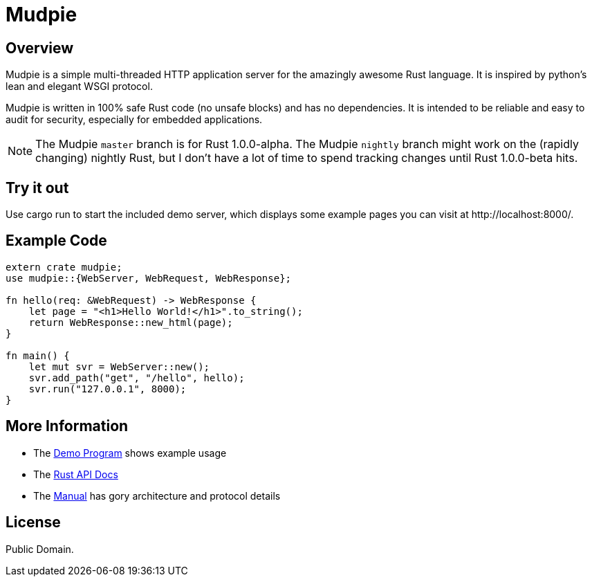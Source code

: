 = Mudpie

:app: Mudpie


== Overview

{app} is a simple multi-threaded HTTP application server for the amazingly
awesome Rust language.  It is inspired by python's lean and elegant WSGI
protocol.

{app} is written in 100% safe Rust code (no unsafe blocks) and has no
dependencies.  It is intended to be reliable and easy to audit for security,
especially for embedded applications.

NOTE: The {app} `master` branch is for Rust 1.0.0-alpha.  The {app} `nightly`
branch might work on the (rapidly changing) nightly Rust, but I don't have a
lot of time to spend tracking changes until Rust 1.0.0-beta hits.


== Try it out

Use +cargo run+ to start the included demo server, which displays some example
pages you can visit at  +http://localhost:8000/+.

== Example Code

[source,rust]
----
extern crate mudpie;
use mudpie::{WebServer, WebRequest, WebResponse};

fn hello(req: &WebRequest) -> WebResponse {
    let page = "<h1>Hello World!</h1>".to_string();
    return WebResponse::new_html(page);
}

fn main() {
    let mut svr = WebServer::new();
    svr.add_path("get", "/hello", hello);
    svr.run("127.0.0.1", 8000);
}
----

== More Information

* The link:src/bin/demo.rs[Demo Program] shows example usage

* The link:http://www.rust-ci.org/kjpgit/mudpie/nightly/doc/mudpie/[Rust API
  Docs] 

* The link:manual.adoc[Manual] has gory architecture and protocol details


== License

Public Domain.  
